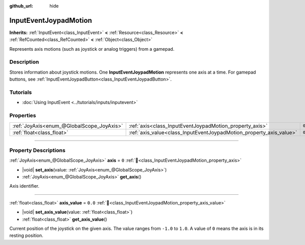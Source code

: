 :github_url: hide

.. meta::
	:keywords: gamepad, controller

.. DO NOT EDIT THIS FILE!!!
.. Generated automatically from Godot engine sources.
.. Generator: https://github.com/godotengine/godot/tree/master/doc/tools/make_rst.py.
.. XML source: https://github.com/godotengine/godot/tree/master/doc/classes/InputEventJoypadMotion.xml.

.. _class_InputEventJoypadMotion:

InputEventJoypadMotion
======================

**Inherits:** :ref:`InputEvent<class_InputEvent>` **<** :ref:`Resource<class_Resource>` **<** :ref:`RefCounted<class_RefCounted>` **<** :ref:`Object<class_Object>`

Represents axis motions (such as joystick or analog triggers) from a gamepad.

.. rst-class:: classref-introduction-group

Description
-----------

Stores information about joystick motions. One **InputEventJoypadMotion** represents one axis at a time. For gamepad buttons, see :ref:`InputEventJoypadButton<class_InputEventJoypadButton>`.

.. rst-class:: classref-introduction-group

Tutorials
---------

- :doc:`Using InputEvent <../tutorials/inputs/inputevent>`

.. rst-class:: classref-reftable-group

Properties
----------

.. table::
   :widths: auto

   +-------------------------------------------+---------------------------------------------------------------------+---------+
   | :ref:`JoyAxis<enum_@GlobalScope_JoyAxis>` | :ref:`axis<class_InputEventJoypadMotion_property_axis>`             | ``0``   |
   +-------------------------------------------+---------------------------------------------------------------------+---------+
   | :ref:`float<class_float>`                 | :ref:`axis_value<class_InputEventJoypadMotion_property_axis_value>` | ``0.0`` |
   +-------------------------------------------+---------------------------------------------------------------------+---------+

.. rst-class:: classref-section-separator

----

.. rst-class:: classref-descriptions-group

Property Descriptions
---------------------

.. _class_InputEventJoypadMotion_property_axis:

.. rst-class:: classref-property

:ref:`JoyAxis<enum_@GlobalScope_JoyAxis>` **axis** = ``0`` :ref:`🔗<class_InputEventJoypadMotion_property_axis>`

.. rst-class:: classref-property-setget

- |void| **set_axis**\ (\ value\: :ref:`JoyAxis<enum_@GlobalScope_JoyAxis>`\ )
- :ref:`JoyAxis<enum_@GlobalScope_JoyAxis>` **get_axis**\ (\ )

Axis identifier.

.. rst-class:: classref-item-separator

----

.. _class_InputEventJoypadMotion_property_axis_value:

.. rst-class:: classref-property

:ref:`float<class_float>` **axis_value** = ``0.0`` :ref:`🔗<class_InputEventJoypadMotion_property_axis_value>`

.. rst-class:: classref-property-setget

- |void| **set_axis_value**\ (\ value\: :ref:`float<class_float>`\ )
- :ref:`float<class_float>` **get_axis_value**\ (\ )

Current position of the joystick on the given axis. The value ranges from ``-1.0`` to ``1.0``. A value of ``0`` means the axis is in its resting position.

.. |virtual| replace:: :abbr:`virtual (This method should typically be overridden by the user to have any effect.)`
.. |required| replace:: :abbr:`required (This method is required to be overridden when extending its base class.)`
.. |const| replace:: :abbr:`const (This method has no side effects. It doesn't modify any of the instance's member variables.)`
.. |vararg| replace:: :abbr:`vararg (This method accepts any number of arguments after the ones described here.)`
.. |constructor| replace:: :abbr:`constructor (This method is used to construct a type.)`
.. |static| replace:: :abbr:`static (This method doesn't need an instance to be called, so it can be called directly using the class name.)`
.. |operator| replace:: :abbr:`operator (This method describes a valid operator to use with this type as left-hand operand.)`
.. |bitfield| replace:: :abbr:`BitField (This value is an integer composed as a bitmask of the following flags.)`
.. |void| replace:: :abbr:`void (No return value.)`
